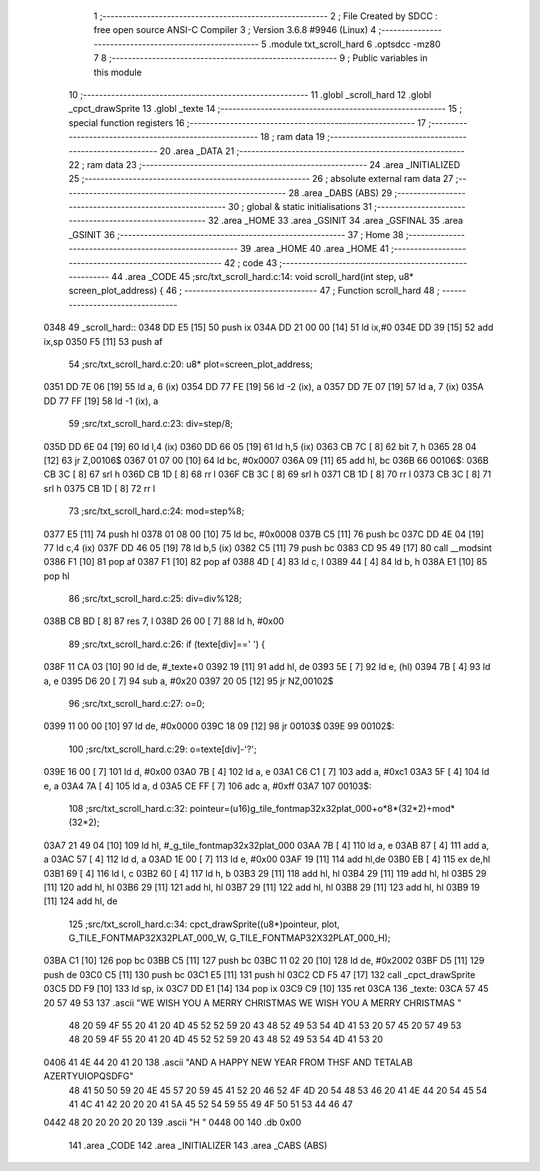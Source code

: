                               1 ;--------------------------------------------------------
                              2 ; File Created by SDCC : free open source ANSI-C Compiler
                              3 ; Version 3.6.8 #9946 (Linux)
                              4 ;--------------------------------------------------------
                              5 	.module txt_scroll_hard
                              6 	.optsdcc -mz80
                              7 	
                              8 ;--------------------------------------------------------
                              9 ; Public variables in this module
                             10 ;--------------------------------------------------------
                             11 	.globl _scroll_hard
                             12 	.globl _cpct_drawSprite
                             13 	.globl _texte
                             14 ;--------------------------------------------------------
                             15 ; special function registers
                             16 ;--------------------------------------------------------
                             17 ;--------------------------------------------------------
                             18 ; ram data
                             19 ;--------------------------------------------------------
                             20 	.area _DATA
                             21 ;--------------------------------------------------------
                             22 ; ram data
                             23 ;--------------------------------------------------------
                             24 	.area _INITIALIZED
                             25 ;--------------------------------------------------------
                             26 ; absolute external ram data
                             27 ;--------------------------------------------------------
                             28 	.area _DABS (ABS)
                             29 ;--------------------------------------------------------
                             30 ; global & static initialisations
                             31 ;--------------------------------------------------------
                             32 	.area _HOME
                             33 	.area _GSINIT
                             34 	.area _GSFINAL
                             35 	.area _GSINIT
                             36 ;--------------------------------------------------------
                             37 ; Home
                             38 ;--------------------------------------------------------
                             39 	.area _HOME
                             40 	.area _HOME
                             41 ;--------------------------------------------------------
                             42 ; code
                             43 ;--------------------------------------------------------
                             44 	.area _CODE
                             45 ;src/txt_scroll_hard.c:14: void scroll_hard(int step, u8* screen_plot_address) {
                             46 ;	---------------------------------
                             47 ; Function scroll_hard
                             48 ; ---------------------------------
   0348                      49 _scroll_hard::
   0348 DD E5         [15]   50 	push	ix
   034A DD 21 00 00   [14]   51 	ld	ix,#0
   034E DD 39         [15]   52 	add	ix,sp
   0350 F5            [11]   53 	push	af
                             54 ;src/txt_scroll_hard.c:20: u8* plot=screen_plot_address;
   0351 DD 7E 06      [19]   55 	ld	a, 6 (ix)
   0354 DD 77 FE      [19]   56 	ld	-2 (ix), a
   0357 DD 7E 07      [19]   57 	ld	a, 7 (ix)
   035A DD 77 FF      [19]   58 	ld	-1 (ix), a
                             59 ;src/txt_scroll_hard.c:23: div=step/8;
   035D DD 6E 04      [19]   60 	ld	l,4 (ix)
   0360 DD 66 05      [19]   61 	ld	h,5 (ix)
   0363 CB 7C         [ 8]   62 	bit	7, h
   0365 28 04         [12]   63 	jr	Z,00106$
   0367 01 07 00      [10]   64 	ld	bc, #0x0007
   036A 09            [11]   65 	add	hl, bc
   036B                      66 00106$:
   036B CB 3C         [ 8]   67 	srl	h
   036D CB 1D         [ 8]   68 	rr	l
   036F CB 3C         [ 8]   69 	srl	h
   0371 CB 1D         [ 8]   70 	rr	l
   0373 CB 3C         [ 8]   71 	srl	h
   0375 CB 1D         [ 8]   72 	rr	l
                             73 ;src/txt_scroll_hard.c:24: mod=step%8;
   0377 E5            [11]   74 	push	hl
   0378 01 08 00      [10]   75 	ld	bc, #0x0008
   037B C5            [11]   76 	push	bc
   037C DD 4E 04      [19]   77 	ld	c,4 (ix)
   037F DD 46 05      [19]   78 	ld	b,5 (ix)
   0382 C5            [11]   79 	push	bc
   0383 CD 95 49      [17]   80 	call	__modsint
   0386 F1            [10]   81 	pop	af
   0387 F1            [10]   82 	pop	af
   0388 4D            [ 4]   83 	ld	c, l
   0389 44            [ 4]   84 	ld	b, h
   038A E1            [10]   85 	pop	hl
                             86 ;src/txt_scroll_hard.c:25: div=div%128;
   038B CB BD         [ 8]   87 	res	7, l
   038D 26 00         [ 7]   88 	ld	h, #0x00
                             89 ;src/txt_scroll_hard.c:26: if (texte[div]==' ') {
   038F 11 CA 03      [10]   90 	ld	de, #_texte+0
   0392 19            [11]   91 	add	hl, de
   0393 5E            [ 7]   92 	ld	e, (hl)
   0394 7B            [ 4]   93 	ld	a, e
   0395 D6 20         [ 7]   94 	sub	a, #0x20
   0397 20 05         [12]   95 	jr	NZ,00102$
                             96 ;src/txt_scroll_hard.c:27: o=0;
   0399 11 00 00      [10]   97 	ld	de, #0x0000
   039C 18 09         [12]   98 	jr	00103$
   039E                      99 00102$:
                            100 ;src/txt_scroll_hard.c:29: o=texte[div]-'?';
   039E 16 00         [ 7]  101 	ld	d, #0x00
   03A0 7B            [ 4]  102 	ld	a, e
   03A1 C6 C1         [ 7]  103 	add	a, #0xc1
   03A3 5F            [ 4]  104 	ld	e, a
   03A4 7A            [ 4]  105 	ld	a, d
   03A5 CE FF         [ 7]  106 	adc	a, #0xff
   03A7                     107 00103$:
                            108 ;src/txt_scroll_hard.c:32: pointeur=(u16)g_tile_fontmap32x32plat_000+o*8*(32*2)+mod*(32*2);
   03A7 21 49 04      [10]  109 	ld	hl, #_g_tile_fontmap32x32plat_000
   03AA 7B            [ 4]  110 	ld	a, e
   03AB 87            [ 4]  111 	add	a, a
   03AC 57            [ 4]  112 	ld	d, a
   03AD 1E 00         [ 7]  113 	ld	e, #0x00
   03AF 19            [11]  114 	add	hl,de
   03B0 EB            [ 4]  115 	ex	de,hl
   03B1 69            [ 4]  116 	ld	l, c
   03B2 60            [ 4]  117 	ld	h, b
   03B3 29            [11]  118 	add	hl, hl
   03B4 29            [11]  119 	add	hl, hl
   03B5 29            [11]  120 	add	hl, hl
   03B6 29            [11]  121 	add	hl, hl
   03B7 29            [11]  122 	add	hl, hl
   03B8 29            [11]  123 	add	hl, hl
   03B9 19            [11]  124 	add	hl, de
                            125 ;src/txt_scroll_hard.c:34: cpct_drawSprite((u8*)pointeur, plot, G_TILE_FONTMAP32X32PLAT_000_W, G_TILE_FONTMAP32X32PLAT_000_H);
   03BA C1            [10]  126 	pop	bc
   03BB C5            [11]  127 	push	bc
   03BC 11 02 20      [10]  128 	ld	de, #0x2002
   03BF D5            [11]  129 	push	de
   03C0 C5            [11]  130 	push	bc
   03C1 E5            [11]  131 	push	hl
   03C2 CD F5 47      [17]  132 	call	_cpct_drawSprite
   03C5 DD F9         [10]  133 	ld	sp, ix
   03C7 DD E1         [14]  134 	pop	ix
   03C9 C9            [10]  135 	ret
   03CA                     136 _texte:
   03CA 57 45 20 57 49 53   137 	.ascii "WE WISH YOU A MERRY CHRISTMAS WE WISH YOU A MERRY CHRISTMAS "
        48 20 59 4F 55 20
        41 20 4D 45 52 52
        59 20 43 48 52 49
        53 54 4D 41 53 20
        57 45 20 57 49 53
        48 20 59 4F 55 20
        41 20 4D 45 52 52
        59 20 43 48 52 49
        53 54 4D 41 53 20
   0406 41 4E 44 20 41 20   138 	.ascii "AND A HAPPY NEW YEAR FROM THSF AND TETALAB   AZERTYUIOPQSDFG"
        48 41 50 50 59 20
        4E 45 57 20 59 45
        41 52 20 46 52 4F
        4D 20 54 48 53 46
        20 41 4E 44 20 54
        45 54 41 4C 41 42
        20 20 20 41 5A 45
        52 54 59 55 49 4F
        50 51 53 44 46 47
   0442 48 20 20 20 20 20   139 	.ascii "H     "
   0448 00                  140 	.db 0x00
                            141 	.area _CODE
                            142 	.area _INITIALIZER
                            143 	.area _CABS (ABS)

